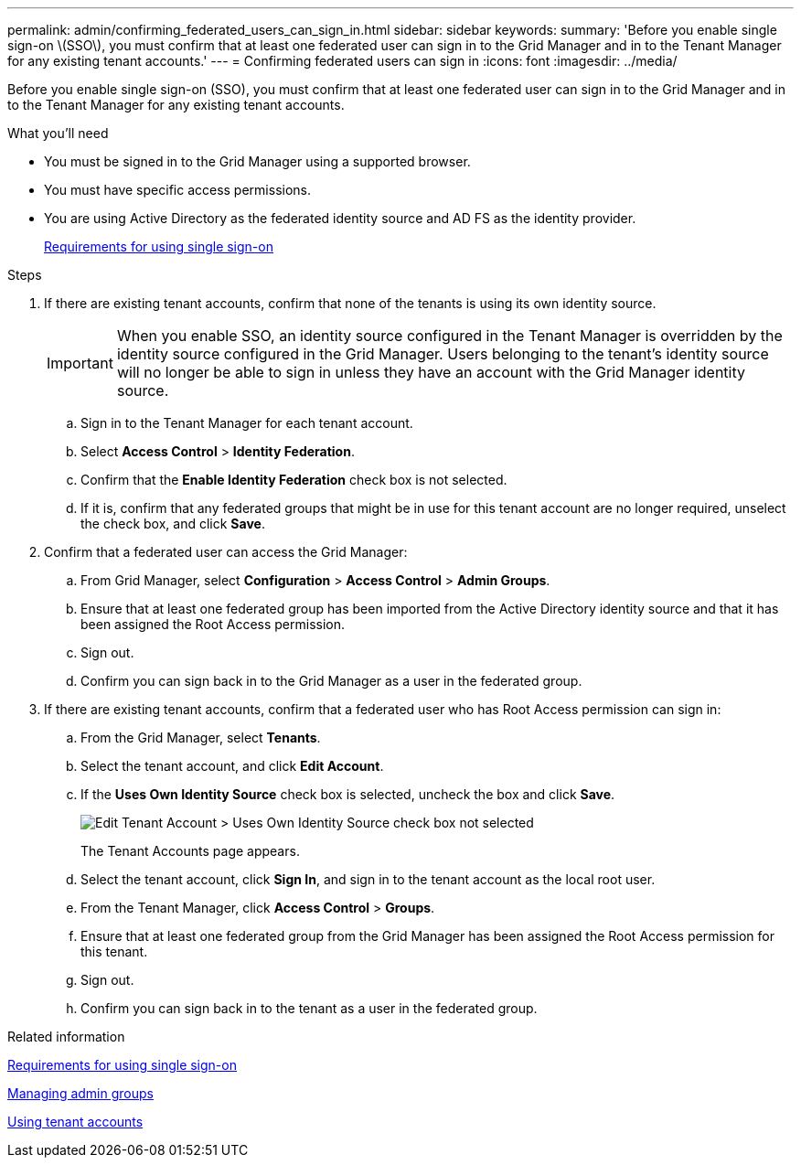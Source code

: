 ---
permalink: admin/confirming_federated_users_can_sign_in.html
sidebar: sidebar
keywords:
summary: 'Before you enable single sign-on \(SSO\), you must confirm that at least one federated user can sign in to the Grid Manager and in to the Tenant Manager for any existing tenant accounts.'
---
= Confirming federated users can sign in
:icons: font
:imagesdir: ../media/

[.lead]
Before you enable single sign-on (SSO), you must confirm that at least one federated user can sign in to the Grid Manager and in to the Tenant Manager for any existing tenant accounts.

.What you'll need

* You must be signed in to the Grid Manager using a supported browser.
* You must have specific access permissions.
* You are using Active Directory as the federated identity source and AD FS as the identity provider.
+
xref:requirements_for_sso.adoc[Requirements for using single sign-on]

.Steps

. If there are existing tenant accounts, confirm that none of the tenants is using its own identity source.
+
IMPORTANT: When you enable SSO, an identity source configured in the Tenant Manager is overridden by the identity source configured in the Grid Manager. Users belonging to the tenant's identity source will no longer be able to sign in unless they have an account with the Grid Manager identity source.

 .. Sign in to the Tenant Manager for each tenant account.
 .. Select *Access Control* > *Identity Federation*.
 .. Confirm that the *Enable Identity Federation* check box is not selected.
 .. If it is, confirm that any federated groups that might be in use for this tenant account are no longer required, unselect the check box, and click *Save*.

. Confirm that a federated user can access the Grid Manager:
 .. From Grid Manager, select *Configuration* > *Access Control* > *Admin Groups*.
 .. Ensure that at least one federated group has been imported from the Active Directory identity source and that it has been assigned the Root Access permission.
 .. Sign out.
 .. Confirm you can sign back in to the Grid Manager as a user in the federated group.
. If there are existing tenant accounts, confirm that a federated user who has Root Access permission can sign in:
 .. From the Grid Manager, select *Tenants*.
 .. Select the tenant account, and click *Edit Account*.
 .. If the *Uses Own Identity Source* check box is selected, uncheck the box and click *Save*.
+
image::../media/sso_uses_own_identity_source_for_tenant.gif[Edit Tenant Account > Uses Own Identity Source check box not selected]
+
The Tenant Accounts page appears.

 .. Select the tenant account, click *Sign In*, and sign in to the tenant account as the local root user.
 .. From the Tenant Manager, click *Access Control* > *Groups*.
 .. Ensure that at least one federated group from the Grid Manager has been assigned the Root Access permission for this tenant.
 .. Sign out.
 .. Confirm you can sign back in to the tenant as a user in the federated group.

.Related information

xref:requirements_for_sso.adoc[Requirements for using single sign-on]

xref:managing_admin_groups.adoc[Managing admin groups]

http://docs.netapp.com/sgws-115/topic/com.netapp.doc.sg-tenant-admin/home.html[Using tenant accounts]
